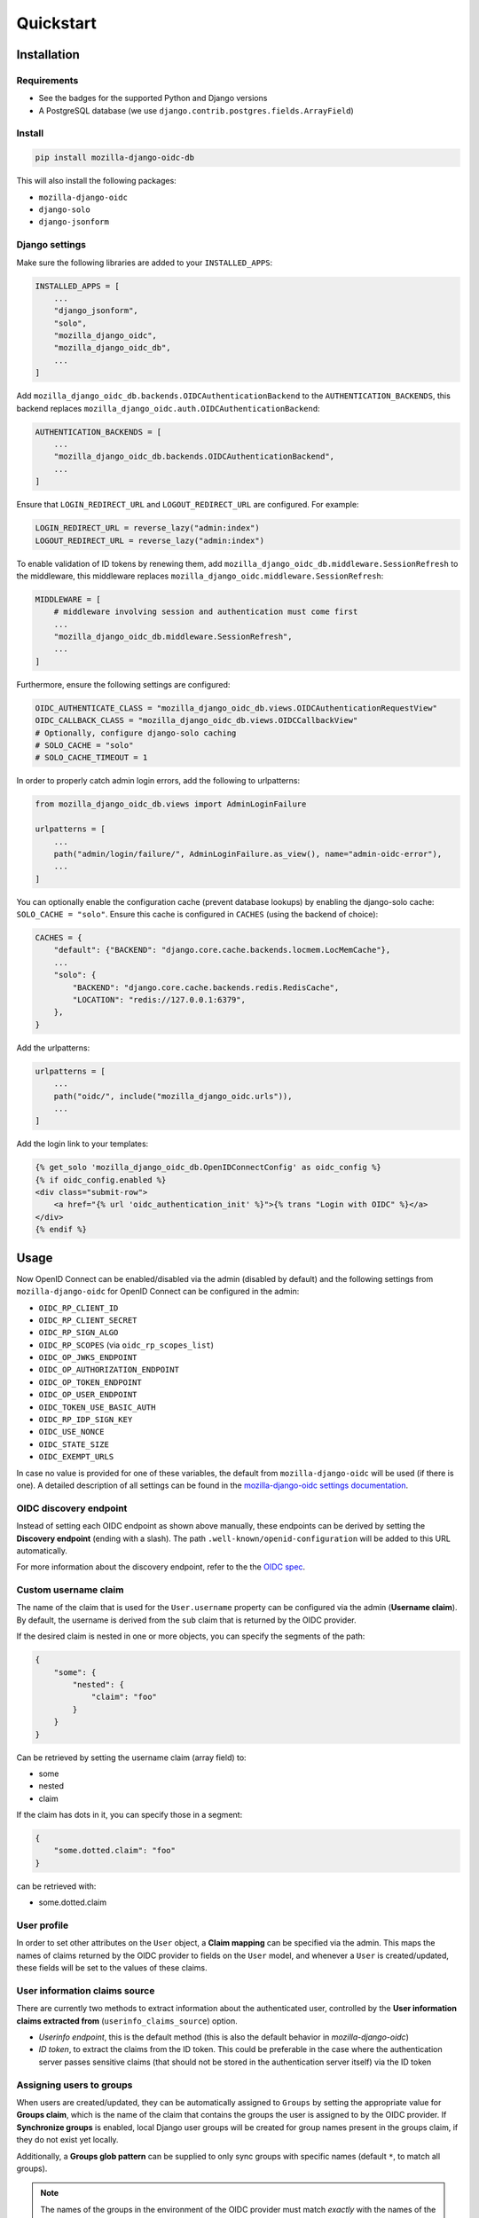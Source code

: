 ==========
Quickstart
==========

Installation
============

Requirements
------------

* See the badges for the supported Python and Django versions
* A PostgreSQL database (we use ``django.contrib.postgres.fields.ArrayField``)

Install
-------

.. code-block:: bash

    pip install mozilla-django-oidc-db

This will also install the following packages:

- ``mozilla-django-oidc``
- ``django-solo``
- ``django-jsonform``

Django settings
---------------

Make sure the following libraries are added to your ``INSTALLED_APPS``:

.. code-block:: python

    INSTALLED_APPS = [
        ...
        "django_jsonform",
        "solo",
        "mozilla_django_oidc",
        "mozilla_django_oidc_db",
        ...
    ]

Add ``mozilla_django_oidc_db.backends.OIDCAuthenticationBackend`` to the ``AUTHENTICATION_BACKENDS``,
this backend replaces ``mozilla_django_oidc.auth.OIDCAuthenticationBackend``:

.. code-block:: python

    AUTHENTICATION_BACKENDS = [
        ...
        "mozilla_django_oidc_db.backends.OIDCAuthenticationBackend",
        ...
    ]

Ensure that ``LOGIN_REDIRECT_URL`` and ``LOGOUT_REDIRECT_URL`` are configured. For example:

.. code-block:: python

    LOGIN_REDIRECT_URL = reverse_lazy("admin:index")
    LOGOUT_REDIRECT_URL = reverse_lazy("admin:index")

To enable validation of ID tokens by renewing them, add ``mozilla_django_oidc_db.middleware.SessionRefresh``
to the middleware, this middleware replaces ``mozilla_django_oidc.middleware.SessionRefresh``:

.. code-block:: python

    MIDDLEWARE = [
        # middleware involving session and authentication must come first
        ...
        "mozilla_django_oidc_db.middleware.SessionRefresh",
        ...
    ]

Furthermore, ensure the following settings are configured:

.. code-block:: python

    OIDC_AUTHENTICATE_CLASS = "mozilla_django_oidc_db.views.OIDCAuthenticationRequestView"
    OIDC_CALLBACK_CLASS = "mozilla_django_oidc_db.views.OIDCCallbackView"
    # Optionally, configure django-solo caching
    # SOLO_CACHE = "solo"
    # SOLO_CACHE_TIMEOUT = 1

In order to properly catch admin login errors, add the following to urlpatterns:

.. code-block:: python

    from mozilla_django_oidc_db.views import AdminLoginFailure

    urlpatterns = [
        ...
        path("admin/login/failure/", AdminLoginFailure.as_view(), name="admin-oidc-error"),
        ...
    ]

You can optionally enable the configuration cache (prevent database lookups) by enabling
the django-solo cache: ``SOLO_CACHE = "solo"``. Ensure this cache is configured in
``CACHES`` (using the backend of choice):

.. code-block:: python

    CACHES = {
        "default": {"BACKEND": "django.core.cache.backends.locmem.LocMemCache"},
        ...
        "solo": {
            "BACKEND": "django.core.cache.backends.redis.RedisCache",
            "LOCATION": "redis://127.0.0.1:6379",
        },
    }

Add the urlpatterns:

.. code-block:: python

    urlpatterns = [
        ...
        path("oidc/", include("mozilla_django_oidc.urls")),
        ...
    ]

Add the login link to your templates:

.. code-block:: django

    {% get_solo 'mozilla_django_oidc_db.OpenIDConnectConfig' as oidc_config %}
    {% if oidc_config.enabled %}
    <div class="submit-row">
        <a href="{% url 'oidc_authentication_init' %}">{% trans "Login with OIDC" %}</a>
    </div>
    {% endif %}


Usage
=====

Now OpenID Connect can be enabled/disabled via the admin (disabled by default)
and the following settings from ``mozilla-django-oidc`` for OpenID Connect can be configured in the admin:

- ``OIDC_RP_CLIENT_ID``
- ``OIDC_RP_CLIENT_SECRET``
- ``OIDC_RP_SIGN_ALGO``
- ``OIDC_RP_SCOPES`` (via ``oidc_rp_scopes_list``)
- ``OIDC_OP_JWKS_ENDPOINT``
- ``OIDC_OP_AUTHORIZATION_ENDPOINT``
- ``OIDC_OP_TOKEN_ENDPOINT``
- ``OIDC_OP_USER_ENDPOINT``
- ``OIDC_TOKEN_USE_BASIC_AUTH``
- ``OIDC_RP_IDP_SIGN_KEY``
- ``OIDC_USE_NONCE``
- ``OIDC_STATE_SIZE``
- ``OIDC_EXEMPT_URLS``

In case no value is provided for one of these variables, the default from ``mozilla-django-oidc``
will be used (if there is one). A detailed description of all settings can be found in the `mozilla-django-oidc settings documentation`_.

OIDC discovery endpoint
-----------------------

Instead of setting each OIDC endpoint as shown above manually, these endpoints can be
derived by setting the **Discovery endpoint** (ending with a slash).
The path ``.well-known/openid-configuration`` will be added to this URL automatically.

For more information about the discovery endpoint, refer to the the `OIDC spec`_.

Custom username claim
---------------------

The name of the claim that is used for the ``User.username`` property
can be configured via the admin (**Username claim**). By default, the username is derived from the ``sub`` claim that
is returned by the OIDC provider.

If the desired claim is nested in one or more objects, you can specify the segments
of the path:

.. code-block:: json

    {
        "some": {
            "nested": {
                "claim": "foo"
            }
        }
    }

Can be retrieved by setting the username claim (array field) to:

- some
- nested
- claim

If the claim has dots in it, you can specify those in a segment:

.. code-block:: json

    {
        "some.dotted.claim": "foo"
    }

can be retrieved with:

- some.dotted.claim

User profile
------------

In order to set other attributes on the ``User`` object, a **Claim mapping**
can be specified via the admin. This maps the names of claims returned by the OIDC provider to
fields on the ``User`` model, and whenever a ``User`` is created/updated, these
fields will be set to the values of these claims.

User information claims source
------------------------------

There are currently two methods to extract information about the authenticated user, controlled by the **User information claims extracted from** (``userinfo_claims_source``) option.

- `Userinfo endpoint`, this is the default method (this is also the default behavior in `mozilla-django-oidc`)
- `ID token`, to extract the claims from the ID token. This could be preferable in the case where
  the authentication server passes sensitive claims (that should not be stored in the authentication server itself)
  via the ID token

Assigning users to groups
-------------------------

When users are created/updated, they can be automatically assigned to ``Groups``
by setting the appropriate value for **Groups claim**, which is the name of the claim that
contains the groups the user is assigned to by the OIDC provider. If **Synchronize groups** is
enabled, local Django user groups will be created for group names present in the groups claim, if they do not exist yet locally.

Additionally, a **Groups glob pattern** can be supplied to only sync groups with
specific names (default ``*``, to match all groups).

.. note::
    The names of the groups in the environment of the OIDC provider must match *exactly*
    with the names of the ``Groups`` in Django for this to work.

In order to assign specific Django groups to *every* OIDC authenticated user, the **Default groups** option can be used.

User permissions
----------------

If the **Make users staff** is enabled, *every* OIDC authenticated user will automatically be made a staff user,
allowing them to login to the admin interface.

In order to promote OIDC authenticated users to superusers, the **Superuser group names** option can be used. This
takes a list of group names and will set ``is_superuser`` to ``True`` if an authenticated user
has at least one of these groups in their **Groups claim**. If a user does not have any of these
groups in their **Groups claim**, ``is_superuser`` will be set to ``False`` for that user.

.. note::
    If **Superuser group names** is left empty, the superuser status of users will never be altered upon login,
    allowing for manual management of superusers.

Claim obfuscation
-----------------

By default, the received claims will be logged when verifying them during the authentication process.
In order to not log information from sensitive claims (identifiers, etc.),
claims can be obfuscated by setting ``OIDCAuthenticationBackend.sensitive_claim_names``
or overriding ``OIDCAuthenticationBackend.get_sensitive_claim_names``.
By default, the configured ``OIDCAuthenticationBackend.config_identifier_field`` will be obfuscated.

Customizing the configuration
-----------------------------

The database-stored configuration class can easily be extended by inheriting from the
``OpenIDConnectConfigBase`` class and then setting the ``OIDCAuthenticationRequestView.config_class``
and ``OIDCAuthenticationBackend.config_class`` to be this new class.

.. _mozilla-django-oidc settings documentation: https://mozilla-django-oidc.readthedocs.io/en/stable/settings.html

.. _OIDC spec: https://openid.net/specs/openid-connect-discovery-1_0.html#WellKnownRegistry
